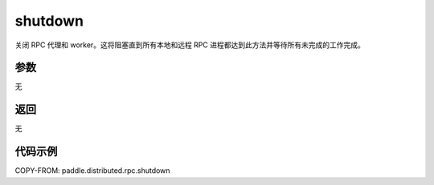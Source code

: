 .. _cn_api_paddle_distributed_rpc_shutdown:

shutdown
-------------------------------


.. py:function:: paddle.distributed.rpc.shutdown()

关闭 RPC 代理和 worker。这将阻塞直到所有本地和远程 RPC 进程都达到此方法并等待所有未完成的工作完成。

参数
:::::::::
无

返回
:::::::::
无

代码示例
:::::::::
COPY-FROM: paddle.distributed.rpc.shutdown
